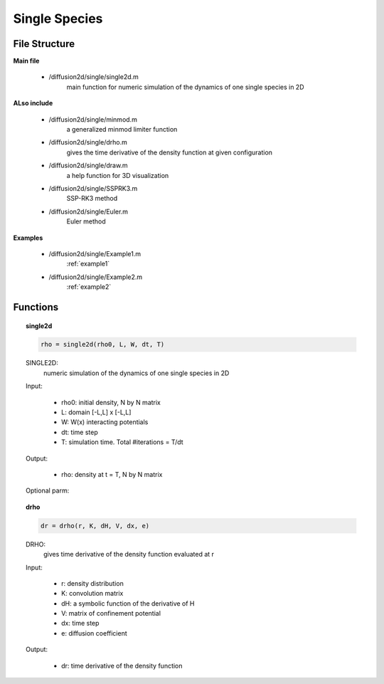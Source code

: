 Single Species
===============

File Structure
---------------
**Main file**

    * /diffusion2d/single/single2d.m
        main function for numeric simulation of the dynamics of one single species in 2D

**ALso include**

    * /diffusion2d/single/minmod.m
        a generalized minmod limiter function
    * /diffusion2d/single/drho.m
        gives the time derivative of the density function at given configuration
    * /diffusion2d/single/draw.m
        a help function for 3D visualization
    * /diffusion2d/single/SSPRK3.m
        SSP-RK3 method
    * /diffusion2d/single/Euler.m
        Euler method

**Examples**

    * /diffusion2d/single/Example1.m
        :ref:`example1`
    * /diffusion2d/single/Example2.m
        :ref:`example2`

Functions
------------
.. topic:: single2d

    .. code-block:: matlab

        rho = single2d(rho0, L, W, dt, T)


    SINGLE2D:
        numeric simulation of the dynamics of one single species in 2D

    Input:

        * rho0:        initial density, N by N matrix
        * L:          domain [-L,L] x [-L,L]
        * W:          W(x) interacting potentials
        * dt:         time step
        * T:          simulation time. Total #iterations = T/dt

    Output:

        * rho:        density at t = T, N by N matrix

    Optional parm:

    .. code-block:: matlab
        :emphasize-lines: 3-4,9-10,15, 20, 25-26

        rho = single2d(.. ,H);

        %   H is a symbolic function for internal energy as a
        %   function of the density. Default H(r) = 0
        --------------------------------------------------------------------------

        rho = single2d(.. ,V);

        %   optionally sets the environmental confinement potential V,
        %   which is a NxNmatrix. Default: 0
        --------------------------------------------------------------------------

        rho = single2d(.. ,e)

        %   sets the diffusion coefficient for some e > 0. Default e = 0
        --------------------------------------------------------------------------

        rho = single2d(.. ,'v') or rho = single2d(.. ,'V')

        %   enables visual display during the simulation. Default disabled.
        --------------------------------------------------------------------------

        rho = single2d(.. ,'solver')

        %   where 'solver' sets the numeric method used for ODE.
        %   Possible options: 'Euler', 'SSPRK3'. Default 'SSPRK3'.
        --------------------------------------------------------------------------

.. topic:: drho

    .. code-block:: matlab

        dr = drho(r, K, dH, V, dx, e)


    DRHO:
            gives time derivative of the density function evaluated at r

    Input:

            * r:          density distribution
            * K:          convolution matrix
            * dH:         a symbolic function of the derivative of H
            * V:          matrix of confinement potential
            * dx:         time step
            * e:          diffusion coefficient

    Output:

            * dr:        time derivative of the density function
